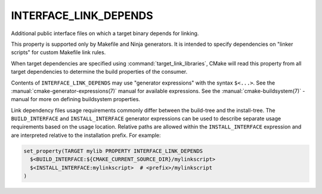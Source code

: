INTERFACE_LINK_DEPENDS
----------------------

Additional public interface files on which a target binary depends for linking.

This property is supported only by Makefile and Ninja generators.  It is
intended to specify dependencies on "linker scripts" for custom Makefile link
rules.

When target dependencies are specified using :command:`target_link_libraries`,
CMake will read this property from all target dependencies to determine the
build properties of the consumer.

Contents of ``INTERFACE_LINK_DEPENDS`` may use "generator expressions"
with the syntax ``$<...>``.  See the :manual:`cmake-generator-expressions(7)`
manual for available expressions.  See the :manual:`cmake-buildsystem(7)`
-manual for more on defining buildsystem properties.

Link dependency files usage requirements commonly differ between the build-tree
and the install-tree.  The ``BUILD_INTERFACE`` and ``INSTALL_INTERFACE``
generator expressions can be used to describe separate usage requirements
based on the usage location.  Relative paths are allowed within the
``INSTALL_INTERFACE`` expression and are interpreted relative to the
installation prefix.  For example:

.. code-block:: cmake

  set_property(TARGET mylib PROPERTY INTERFACE_LINK_DEPENDS
    $<BUILD_INTERFACE:${CMAKE_CURRENT_SOURCE_DIR}/mylinkscript>
    $<INSTALL_INTERFACE:mylinkscript>  # <prefix>/mylinkscript
  )
